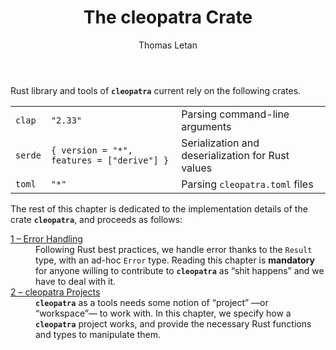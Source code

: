 #+TITLE: The cleopatra Crate
#+AUTHOR: Thomas Letan
#+HTML_LINK_UP: index.html

Rust library and tools of *~cleopatra~* current rely on the following crates.

#+NAME: dependencies-info
| ~clap~  | ~"2.33"~                                   | Parsing command-line arguments                    |
| ~serde~ | ~{ version = "*", features = ["derive"] }~ | Serialization and deserialization for Rust values |
| ~toml~  | ~"*"~                                      | Parsing ~cleopatra.toml~ files                    |

The rest of this chapter is dedicated to the implementation details of the crate
*~cleopatra~*, and proceeds as follows:

- [[file:crate/error-handling.org][1 – Error Handling]] ::
  Following Rust best practices, we handle error thanks to the ~Result~ type,
  with an ad-hoc ~Error~ type. Reading this chapter is *mandatory* for anyone
  willing to contribute to *~cleopatra~* as “shit happens” and we have to deal
  with it.
- [[file:crate/project.org][2 – cleopatra Projects]] ::
  *~cleopatra~* as a tools needs some notion of “project” —or “workspace”— to
  work with. In this chapter, we specify how a *~cleopatra~* project works, and
  provide the necessary Rust functions and types to manipulate them.

#+BEGIN_SRC toml :tangle Cargo.toml :noweb yes :exports none
[package]
name = "cleopatra"
version = "1.0.0-dev"
edition = "2018"

<<gen-cargo-deps(deps=dependencies-info)>>
#+END_SRC

#+BEGIN_SRC rust :tangle src/lib.rs :exports none
pub mod error;
pub mod configuration;
#+END_SRC
